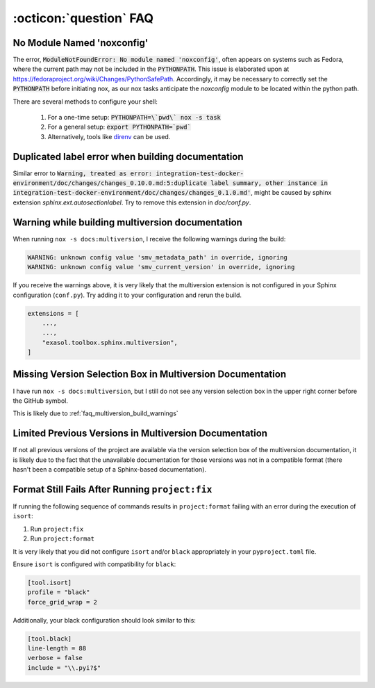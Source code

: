.. _faq_toolbox:

:octicon:`question` FAQ
=======================


.. _faq_no_module_noxconfig:

No Module Named 'noxconfig'
---------------------------

The error, :code:`ModuleNotFoundError: No module named 'noxconfig'`, often appears on systems such as Fedora, where the current path may not be included in the :code:`PYTHONPATH`. This issue is elaborated upon at https://fedoraproject.org/wiki/Changes/PythonSafePath. Accordingly, it may be necessary to correctly set the :code:`PYTHONPATH` before initiating nox, as our nox tasks anticipate the `noxconfig` module to be located within the python path.

There are several methods to configure your shell:

    1. For a one-time setup: :code:`PYTHONPATH=\`pwd\` nox -s task`
    2. For a general setup: :code:`export PYTHONPATH=`pwd``
    3. Alternatively, tools like `direnv <https://direnv.net>`_ can be used.

.. _faq_duplicated_label_error:

Duplicated label error when building documentation
--------------------------------------------------

Similar error to :code:`Warning, treated as error: integration-test-docker-environment/doc/changes/changes_0.10.0.md:5:duplicate label summary, other instance in integration-test-docker-environment/doc/changes/changes_0.1.0.md'`, might be caused by sphinx extension `sphinx.ext.autosectionlabel`. Try to remove this extension in `doc/conf.py`.


.. _faq_multiversion_build_warnings:

Warning while building multiversion documentation
--------------------------------------------------
When running ``nox -s docs:multiversion``, I receive the following warnings during the build:

.. code-block::

    WARNING: unknown config value 'smv_metadata_path' in override, ignoring
    WARNING: unknown config value 'smv_current_version' in override, ignoring

If you receive the warnings above, it is very likely that the multiversion extension is not configured in your Sphinx configuration (``conf.py``). Try adding it to your configuration and rerun the build.

.. code-block:: python

    extensions = [
        ...,
        ...,
        "exasol.toolbox.sphinx.multiversion",
    ]


.. _faq_multiversion_selection_missing:

Missing Version Selection Box in Multiversion Documentation
------------------------------------------------------------

I have run ``nox -s docs:multiversion``, but I still do not see any version selection box in the upper right corner before the GitHub symbol.

This is likely due to :ref:`faq_multiversion_build_warnings`


.. _faq_multiversion_limited_versions:

Limited Previous Versions in Multiversion Documentation
-------------------------------------------------------

If not all previous versions of the project are available via the version selection box of the multiversion documentation, it is likely due to the fact that the unavailable documentation for those versions was not in a compatible format (there hasn't been a compatible setup of a Sphinx-based documentation).


.. _faq_failing_format_check:

Format Still Fails After Running ``project:fix``
------------------------------------------------

If running the following sequence of commands results in ``project:format`` failing with an error during the execution of ``isort``:

#. Run ``project:fix``
#. Run ``project:format``

It is very likely that you did not configure ``isort`` and/or ``black`` appropriately in your ``pyproject.toml`` file.

Ensure ``isort`` is configured with compatibility for ``black``:

.. code-block:: toml

    [tool.isort]
    profile = "black"
    force_grid_wrap = 2

Additionally, your black configuration should look similar to this:

.. code-block:: toml

    [tool.black]
    line-length = 88
    verbose = false
    include = "\\.pyi?$"
